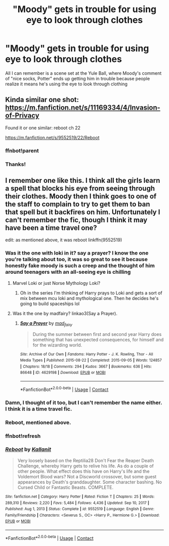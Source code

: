 #+TITLE: "Moody" gets in trouble for using eye to look through clothes

* "Moody" gets in trouble for using eye to look through clothes
:PROPERTIES:
:Author: nuvan
:Score: 22
:DateUnix: 1619570301.0
:DateShort: 2021-Apr-28
:FlairText: Request
:END:
All I can remember is a scene set at the Yule Ball, where Moody's comment of "nice socks, Potter" ends up getting him in trouble because people realize it means he's using the eye to look through clothing


** Kinda similar one shot: [[https://m.fanfiction.net/s/11169334/4/Invasion-of-Privacy]]

Found it or one similar: reboot ch 22

[[https://m.fanfiction.net/s/9552519/22/Reboot]]
:PROPERTIES:
:Author: Defiant-Enthusiasm94
:Score: 4
:DateUnix: 1619587253.0
:DateShort: 2021-Apr-28
:END:

*** ffnbot!parent
:PROPERTIES:
:Author: Miqdad_Suleman
:Score: 1
:DateUnix: 1619643728.0
:DateShort: 2021-Apr-29
:END:


*** Thanks!
:PROPERTIES:
:Author: nuvan
:Score: 1
:DateUnix: 1619645497.0
:DateShort: 2021-Apr-29
:END:


** I remember one like this. I think all the girls learn a spell that blocks his eye from seeing through their clothes. Moody then I think goes to one of the staff to complain to try to get them to ban that spell but it backfires on him. Unfortunately I can't remember the fic, though I think it may have been a time travel one?

edit: as mentioned above, it was reboot linkffn(9552519)
:PROPERTIES:
:Author: celegans25
:Score: 10
:DateUnix: 1619578696.0
:DateShort: 2021-Apr-28
:END:

*** Was it the one with loki in it? say a prayer? I know the one you're talking about too, it was so great to see it because honestly fake moody is such a creep and the thought of him around teenagers with an all-seeing eye is chilling
:PROPERTIES:
:Author: karigan_g
:Score: 4
:DateUnix: 1619607412.0
:DateShort: 2021-Apr-28
:END:

**** Marvel Loki or just Norse Mythology Loki?
:PROPERTIES:
:Author: HELLOOOOOOooooot
:Score: 2
:DateUnix: 1619618851.0
:DateShort: 2021-Apr-28
:END:

***** Oh in the series I'm thinking of Harry prays to Loki and gets a sort of mix between mcu loki and mythological one. Then he decides he's going to build spaceships lol
:PROPERTIES:
:Author: karigan_g
:Score: 3
:DateUnix: 1619621554.0
:DateShort: 2021-Apr-28
:END:


**** Was it the one by madfairy? linkao3(Say a Prayer).
:PROPERTIES:
:Author: Miqdad_Suleman
:Score: 1
:DateUnix: 1619643903.0
:DateShort: 2021-Apr-29
:END:

***** [[https://archiveofourown.org/works/4629198][*/Say a Prayer/*]] by [[https://www.archiveofourown.org/users/mad_fairy/pseuds/mad_fairy][/mad_fairy/]]

#+begin_quote
  During the summer between first and second year Harry does something that has unexpected consequences, for himself and for the wizarding world.
#+end_quote

^{/Site/:} ^{Archive} ^{of} ^{Our} ^{Own} ^{*|*} ^{/Fandoms/:} ^{Harry} ^{Potter} ^{-} ^{J.} ^{K.} ^{Rowling,} ^{Thor} ^{-} ^{All} ^{Media} ^{Types} ^{*|*} ^{/Published/:} ^{2015-08-22} ^{*|*} ^{/Completed/:} ^{2015-09-05} ^{*|*} ^{/Words/:} ^{124857} ^{*|*} ^{/Chapters/:} ^{18/18} ^{*|*} ^{/Comments/:} ^{294} ^{*|*} ^{/Kudos/:} ^{3667} ^{*|*} ^{/Bookmarks/:} ^{636} ^{*|*} ^{/Hits/:} ^{86648} ^{*|*} ^{/ID/:} ^{4629198} ^{*|*} ^{/Download/:} ^{[[https://archiveofourown.org/downloads/4629198/Say%20a%20Prayer.epub?updated_at=1619502313][EPUB]]} ^{or} ^{[[https://archiveofourown.org/downloads/4629198/Say%20a%20Prayer.mobi?updated_at=1619502313][MOBI]]}

--------------

*FanfictionBot*^{2.0.0-beta} | [[https://github.com/FanfictionBot/reddit-ffn-bot/wiki/Usage][Usage]] | [[https://www.reddit.com/message/compose?to=tusing][Contact]]
:PROPERTIES:
:Author: FanfictionBot
:Score: 2
:DateUnix: 1619643924.0
:DateShort: 2021-Apr-29
:END:


*** Damn, I thought of it too, but I can't remember the name either. I think it is a time travel fic.
:PROPERTIES:
:Author: Key-Leopard-3618
:Score: 2
:DateUnix: 1619586999.0
:DateShort: 2021-Apr-28
:END:


*** Reboot, mentioned above.
:PROPERTIES:
:Author: ceplma
:Score: 2
:DateUnix: 1619612743.0
:DateShort: 2021-Apr-28
:END:


*** ffnbot!refresh
:PROPERTIES:
:Author: Miqdad_Suleman
:Score: 1
:DateUnix: 1619643712.0
:DateShort: 2021-Apr-29
:END:


*** [[https://www.fanfiction.net/s/9552519/1/][*/Reboot/*]] by [[https://www.fanfiction.net/u/2932352/Kallanit][/Kallanit/]]

#+begin_quote
  Very loosely based on the Reptilia28 Don't Fear the Reaper Death Challenge, whereby Harry gets to relive his life. As do a couple of other people. What effect does this have on Harry's life and the Voldemort Blood wars? Not a Discworld crossover, but some guest appearances by Death's granddaughter. Some character bashing. No Cursed Child or Fantastic Beasts. COMPLETE.
#+end_quote

^{/Site/:} ^{fanfiction.net} ^{*|*} ^{/Category/:} ^{Harry} ^{Potter} ^{*|*} ^{/Rated/:} ^{Fiction} ^{T} ^{*|*} ^{/Chapters/:} ^{25} ^{*|*} ^{/Words/:} ^{289,310} ^{*|*} ^{/Reviews/:} ^{2,220} ^{*|*} ^{/Favs/:} ^{5,484} ^{*|*} ^{/Follows/:} ^{4,436} ^{*|*} ^{/Updated/:} ^{Sep} ^{10,} ^{2017} ^{*|*} ^{/Published/:} ^{Aug} ^{1,} ^{2013} ^{*|*} ^{/Status/:} ^{Complete} ^{*|*} ^{/id/:} ^{9552519} ^{*|*} ^{/Language/:} ^{English} ^{*|*} ^{/Genre/:} ^{Family/Friendship} ^{*|*} ^{/Characters/:} ^{<Severus} ^{S.,} ^{OC>} ^{<Harry} ^{P.,} ^{Hermione} ^{G.>} ^{*|*} ^{/Download/:} ^{[[http://www.ff2ebook.com/old/ffn-bot/index.php?id=9552519&source=ff&filetype=epub][EPUB]]} ^{or} ^{[[http://www.ff2ebook.com/old/ffn-bot/index.php?id=9552519&source=ff&filetype=mobi][MOBI]]}

--------------

*FanfictionBot*^{2.0.0-beta} | [[https://github.com/FanfictionBot/reddit-ffn-bot/wiki/Usage][Usage]] | [[https://www.reddit.com/message/compose?to=tusing][Contact]]
:PROPERTIES:
:Author: FanfictionBot
:Score: 1
:DateUnix: 1619643738.0
:DateShort: 2021-Apr-29
:END:
